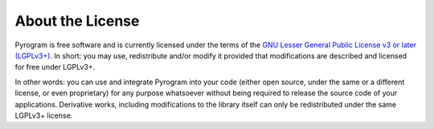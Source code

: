 About the License
=================

.. image:: https://www.gnu.org/graphics/lgplv3-with-text-154x68.png
    :align: left

Pyrogram is free software and is currently licensed under the terms of the
`GNU Lesser General Public License v3 or later (LGPLv3+)`_. In short: you may use, redistribute and/or modify it
provided that modifications are described and licensed for free under LGPLv3+.

In other words: you can use and integrate Pyrogram into your code (either open source, under the same or a different
license, or even proprietary) for any purpose whatsoever without being required to release the source code of your
applications. Derivative works, including modifications to the library itself can only be redistributed under the same
LGPLv3+ license.

.. _GNU Lesser General Public License v3 or later (LGPLv3+): https://github.com/pyrogram/pyrogram/blob/master/COPYING.lesser
